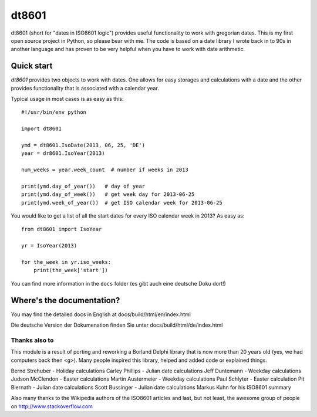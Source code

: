 ######
dt8601
######

dt8601 (short for "dates in ISO8601 logic") provides useful functionality to work with gregorian
dates. This is my first open source project in Python, so please bear with me. The code is based
on a date library I wrote back in to 90s in another language and has proven to be very helpful
when you have to work with date arithmetic.


***********
Quick start
***********

*dt8601* provides two objects to work with dates. One allows for easy storages and calculations with
a date and the other provides functionality that is associated with a calendar year.

Typical usage in most cases is as easy as this::

    #!/usr/bin/env python

    import dt8601

    ymd = dt8601.IsoDate(2013, 06, 25, 'DE')
    year = dr8601.IsoYear(2013)

    num_weeks = year.week_count  # number if weeks in 2013

    print(ymd.day_of_year())   # day of year
    print(ymd.day_of_week())   # get week day for 2013-06-25
    print(ymd.week_of_year())  # get ISO calendar week for 2013-06-25


You would like to get a list of all the start dates for every ISO calendar week in 2013?
As easy as::

 from dt8601 import IsoYear

 yr = IsoYear(2013)

 for the_week in yr.iso_weeks:
     print(the_week['start'])


You can find more information in the ``docs`` folder (es gibt auch eine deutsche Doku dort!)


**************************
Where's the documentation?
**************************

You may find the detailed docs in English at docs/build/html/en/index.html

Die deutsche Version der Dokumenation finden Sie unter docs/build/html/de/index.html


Thanks also to
==============

This module is a result of porting and reworking a Borland Delphi library that is now more than 20 years old
(yes, we had computers back then <g>). Many people inspired this library, helped and added code or explained things.

Bernd Strehuber - Holiday calculations
Carley Phillips - Julian date calculations
Jeff Duntemann - Weekday calculations
Judson McClendon - Easter calculations
Martin Austermeier - Weekday calculations
Paul Schlyter - Easter calculation
Pit Biernath - Julian date calculations
Scott Bussinger - Julian date calculations
Markus Kuhn for his ISO8601 summary

Also many thanks to the Wikipedia authors of the ISO8601 articles and last, but not least, the awesome group of
people on http://www.stackoverflow.com




